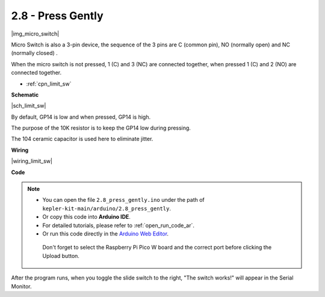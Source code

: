 .. _ar_micro:

2.8 - Press Gently
==========================

|img_micro_switch|

Micro Switch is also a 3-pin device, the sequence of the 3 pins are C (common pin), NO (normally open) and NC (normally closed) .

When the micro switch is not pressed, 1 (C) and 3 (NC) are connected together, when pressed 1 (C) and 2 (NO) are connected together.

* :ref:`cpn_limit_sw`


**Schematic**

|sch_limit_sw|

By default, GP14 is low and when pressed, GP14 is high.

The purpose of the 10K resistor is to keep the GP14 low during pressing.

The 104 ceramic capacitor is used here to eliminate jitter.


**Wiring**

|wiring_limit_sw|


**Code**

.. note::

   * You can open the file ``2.8_press_gently.ino`` under the path of ``kepler-kit-main/arduino/2.8_press_gently``. 
   * Or copy this code into **Arduino IDE**.
   * For detailed tutorials, please refer to :ref:`open_run_code_ar`.
   * Or run this code directly in the `Arduino Web Editor <https://docs.arduino.cc/cloud/web-editor/tutorials/getting-started/getting-started-web-editor>`_.

    Don't forget to select the Raspberry Pi Pico W board and the correct port before clicking the Upload button.


.. raw:: html
    
    <iframe src=https://create.arduino.cc/editor/sunfounder01/92a2e356-35da-4e34-92cd-80234e1b59c4/preview?embed style="height:510px;width:100%;margin:10px 0" frameborder=0></iframe>


After the program runs, when you toggle the slide switch to the right, "The switch works!" will appear in the Serial Monitor.